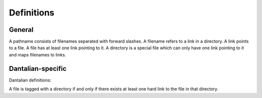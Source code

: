 Definitions
===========

General
-------

.. glossary::

   pathname
      A path.

      - `/foo/bar/baz`
      - `foo/bar`

   filename
      A key in a directory which maps to a link.  Cannot contain forward slashes.

      - `foo`
      - `.bar`

   link
      A directory entry pointing to a file.  A hard link.

   file
      A file in the file system, consisting of its inode and
      corresponding data blocks.  A file has at least one link pointing to it.

   directory
      A special type of file, which maps filenames to links.

   symbolic link
   symlink
      A special type of link, which contains a string instead of pointing to a
      file.  The string is used as a pathname.

A pathname consists of filenames separated with forward slashes.  A filename
refers to a link in a directory.  A link points to a file.  A file has at least
one link pointing to it.  A directory is a special file which can only have one
link pointing to it and maps filenames to links.

Dantalian-specific
------------------

Dantalian definitions:

A file is tagged with a directory if and only if there exists at least one hard
link to the file in that directory.
